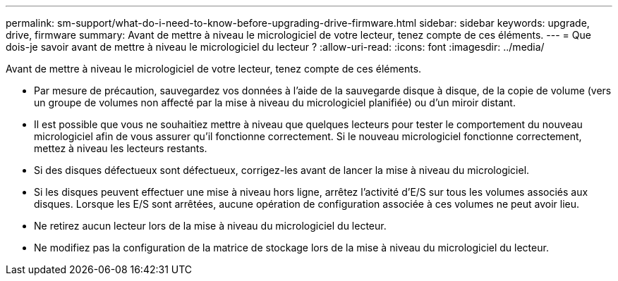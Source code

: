 ---
permalink: sm-support/what-do-i-need-to-know-before-upgrading-drive-firmware.html 
sidebar: sidebar 
keywords: upgrade, drive, firmware 
summary: Avant de mettre à niveau le micrologiciel de votre lecteur, tenez compte de ces éléments. 
---
= Que dois-je savoir avant de mettre à niveau le micrologiciel du lecteur ?
:allow-uri-read: 
:icons: font
:imagesdir: ../media/


[role="lead"]
Avant de mettre à niveau le micrologiciel de votre lecteur, tenez compte de ces éléments.

* Par mesure de précaution, sauvegardez vos données à l'aide de la sauvegarde disque à disque, de la copie de volume (vers un groupe de volumes non affecté par la mise à niveau du micrologiciel planifiée) ou d'un miroir distant.
* Il est possible que vous ne souhaitiez mettre à niveau que quelques lecteurs pour tester le comportement du nouveau micrologiciel afin de vous assurer qu'il fonctionne correctement. Si le nouveau micrologiciel fonctionne correctement, mettez à niveau les lecteurs restants.
* Si des disques défectueux sont défectueux, corrigez-les avant de lancer la mise à niveau du micrologiciel.
* Si les disques peuvent effectuer une mise à niveau hors ligne, arrêtez l'activité d'E/S sur tous les volumes associés aux disques. Lorsque les E/S sont arrêtées, aucune opération de configuration associée à ces volumes ne peut avoir lieu.
* Ne retirez aucun lecteur lors de la mise à niveau du micrologiciel du lecteur.
* Ne modifiez pas la configuration de la matrice de stockage lors de la mise à niveau du micrologiciel du lecteur.

